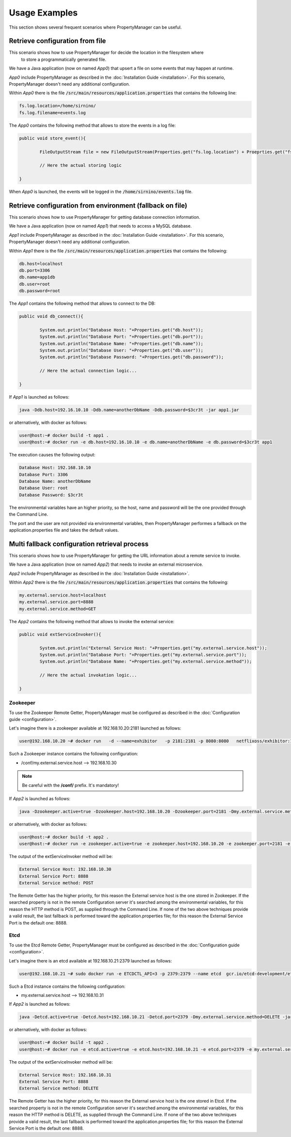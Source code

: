 .. _userscenarios:

Usage Examples
==============

This section shows several frequent scenarios where PropertyManager can be useful.
    

Retrieve configuration from file
--------------------------------

This scenario shows how to use PropertyManager for decide the location in the filesystem where
 to store a programmatically generated file.

We have a Java application (now on named *App0*) that upsert a file on some events that may happen at runtime.

*App0* include PropertyManager as described in the :doc:`Installation Guide <installation>`.
For this scenario, PropertyManager doesn't need any additional configuration.

Within *App0* there is the file :code:`/src/main/resources/application.properties` that contains the following line:

.. code-block:: properties

	fs.log.location=/home/sirnino/
	fs.log.filename=events.log

The *App0* contains the following method that allows to store the events in a log file:

.. code-block:: java

	public void store_event(){
	
		FileOutputStream file = new FileOutputStream(Properties.get("fs.log.location") + Proeprties.get("fs.log.filename"));
		
		// Here the actual storing logic
		
	}

When *App0* is launched, the events will be logged in the  :code:`/home/sirnino/events.log` file.


Retrieve configuration from environment (fallback on file)
----------------------------------------------------------

This scenario shows how to use PropertyManager for getting database connection information.

We have a Java application (now on named *App1*) that needs to access a MySQL database.

*App1* include PropertyManager as described in the :doc:`Installation Guide <installation>`.
For this scenario, PropertyManager doesn't need any additional configuration.

Within *App1* there is the file :code:`/src/main/resources/application.properties` that contains the following:

.. code-block:: properties

	db.host=localhost
	db.port=3306
	db.name=app1db
	db.user=root
	db.password=root

The *App1* contains the following method that allows to connect to the DB:

.. code-block:: java

	public void db_connect(){
	
		System.out.println("Database Host: "+Properties.get("db.host"));
		System.out.println("Database Port: "+Properties.get("db.port"));
		System.out.println("Database Name: "+Properties.get("db.name"));
		System.out.println("Database User: "+Properties.get("db.user"));
		System.out.println("Database Password: "+Properties.get("db.password"));
		
		// Here the actual connection logic...
		
	}

If *App1* is launched as follows:

.. code-block:: shell

	java -Ddb.host=192.16.10.10 -Ddb.name=anotherDbName -Ddb.password=$3cr3t -jar app1.jar

or alternatively, with docker as follows:

.. code-block:: shell

	user@host:~# docker build -t app1 .
	user@host:~# docker run -e db.host=192.16.10.10 -e db.name=anotherDbName -e db.password=$3cr3t app1

The execution causes the following output: 

.. code-block:: shell

	Database Host: 192.168.10.10
	Database Port: 3306
	Database Name: anotherDbName
	Database User: root
	Database Password: $3cr3t

The environmental variables have an higher priority, so the host, name and password will be the one provided through the Command Line.

The port and the user are not provided via environmental variables, then PropertyManager performes a fallback on
the application.properties file and takes the default values. 

Multi fallback configuration retrieval process
----------------------------------------------

This scenario shows how to use PropertyManager for getting the URL information about a remote service to invoke.

We have a Java application (now on named *App2*) that needs to invoke an external microservice.

*App2* include PropertyManager as described in the :doc:`Installation Guide <installation>`.

Within *App2* there is the file :code:`/src/main/resources/application.properties` that contains the following:

.. code-block:: properties

	my.external.service.host=localhost
	my.external.service.port=8888
	my.external.service.method=GET


The *App2* contains the following method that allows to invoke the external service:

.. code-block:: java

	public void extServiceInvoker(){
	
		System.out.println("External Service Host: "+Properties.get("my.external.service.host"));
		System.out.println("Database Port: "+Properties.get("my.external.service.port"));
		System.out.println("Database Name: "+Properties.get("my.external.service.method"));
		
		// Here the actual invokation logic...
		
	}


Zookeeper
`````````
To use the Zookeeper Remote Getter, PropertyManager must be configured as described in the :doc:`Configuration guide <configuration>`.

Let's imagine there is a zookeeper available at 192.168.10.20:2181 launched as follows:

.. code-block:: shell

	user@192.168.10.20 ~# docker run   -d --name=exhibitor   -p 2181:2181 -p 8080:8080   netflixoss/exhibitor:1.5.2
	

Such a Zookeeper instance contains the following configuration: 

* /conf/my.external.service.host --> 192.168.10.30


.. note:: Be careful with the **/conf/** prefix. It's mandatory!

If *App2* is launched as follows:

.. code-block:: shell

	java -Dzookeeper.active=true -Dzookeeper.host=192.168.10.20 -Dzookeeper.port=2181 -Dmy.external.service.method=POST -jar app2.jar

or alternatively, with docker as follows:

.. code-block:: shell

	user@host:~# docker build -t app2 .
	user@host:~# docker run -e zookeeper.active=true -e zookeeper.host=192.168.10.20 -e zookeeper.port=2181 -e my.external.service.method=POST app2


The output of the extServiceInvoker method will be:

.. code-block:: shell

		External Service Host: 192.168.10.30
		External Service Port: 8888
		External Service method: POST

The Remote Getter has the higher priority, for this reason the External service host is the one stored in Zookeeper.
If the searched property is not in the remote Configuration server it's searched among the environmental variables,
for this reason the HTTP method is POST, as supplied through the Command Line.
If none of the two above techniques provide a valid result, the last fallback is performed toward the application.properties file;
for this reason the External Service Port is the default one: 8888.


Etcd
````

To use the Etcd Remote Getter, PropertyManager must be configured as described in the :doc:`Configuration guide <configuration>`.

Let's imagine there is an etcd available at 192.168.10.21:2379 launched as follows:

.. code-block:: shell

	user@192.168.10.21 ~# sudo docker run -e ETCDCTL_API=3 -p 2379:2379 --name etcd  gcr.io/etcd-development/etcd:v3.3.13 /usr/local/bin/etcd --listen-client-urls http://0.0.0.0:2379   --advertise-client-urls http://0.0.0.0:2379

Such a Etcd instance contains the following configuration: 

* my.external.service.host --> 192.168.10.31


If *App2* is launched as follows:

.. code-block:: shell

	java -Detcd.active=true -Detcd.host=192.168.10.21 -Detcd.port=2379 -Dmy.external.service.method=DELETE -jar app2.jar

or alternatively, with docker as follows:

.. code-block:: shell

	user@host:~# docker build -t app2 .
	user@host:~# docker run -e etcd.active=true -e etcd.host=192.168.10.21 -e etcd.port=2379 -e my.external.service.method=DELETE app2


The output of the extServiceInvoker method will be:

.. code-block:: shell

		External Service Host: 192.168.10.31
		External Service Port: 8888
		External Service method: DELETE

The Remote Getter has the higher priority, for this reason the External service host is the one stored in Etcd.
If the searched property is not in the remote Configuration server it's searched among the environmental variables,
for this reason the HTTP method is DELETE, as supplied through the Command Line.
If none of the two above techniques provide a valid result, the last fallback is performed toward the application.properties file;
for this reason the External Service Port is the default one: 8888.

